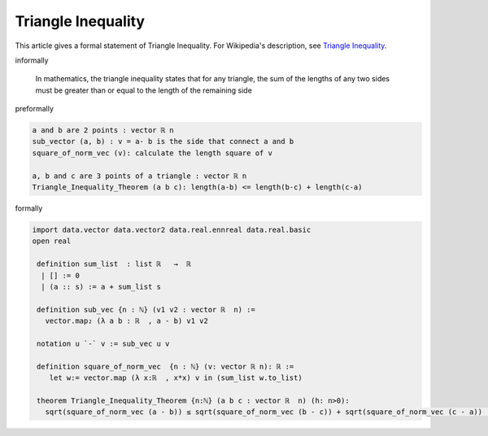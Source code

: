 Triangle Inequality
-------------------

This article gives a formal statement of Triangle Inequality.  For Wikipedia's
description, see
`Triangle Inequality <https://en.wikipedia.org/wiki/Triangle_inequality>`_.


informally

    In mathematics, the triangle inequality states that for any triangle, the sum of the lengths of any two sides must be greater than or equal to the length of the remaining side

preformally

.. code-block:: text

    a and b are 2 points : vector ℝ n
    sub_vector (a, b) : v = a- b is the side that connect a and b 
    square_of_norm_vec (v): calculate the length square of v 
    
    a, b and c are 3 points of a triangle : vector ℝ n
    Triangle_Inequality_Theorem (a b c): length(a-b) <= length(b-c) + length(c-a)     

formally

.. code-block:: lean

   import data.vector data.vector2 data.real.ennreal data.real.basic
   open real  

    definition sum_list  : list ℝ   →  ℝ  
     | [] := 0
     | (a :: s) := a + sum_list s 

    definition sub_vec {n : ℕ} (v1 v2 : vector ℝ  n) := 
      vector.map₂ (λ a b : ℝ  , a - b) v1 v2

    notation u `-` v := sub_vec u v 

    definition square_of_norm_vec  {n : ℕ} (v: vector ℝ n): ℝ := 
       let w:= vector.map (λ x:ℝ  , x*x) v in (sum_list w.to_list) 
  
    theorem Triangle_Inequality_Theorem {n:ℕ} (a b c : vector ℝ  n) (h: n>0): 
      sqrt(square_of_norm_vec (a - b)) ≤ sqrt(square_of_norm_vec (b - c)) + sqrt(square_of_norm_vec (c - a)) := sorry 
